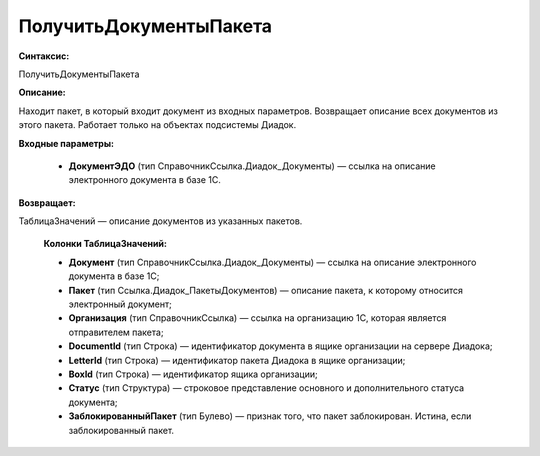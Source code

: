 ПолучитьДокументыПакета
=============================================

**Синтаксис:**

ПолучитьДокументыПакета

**Описание:**

Находит пакет, в который входит документ из входных параметров. Возвращает описание всех документов из этого пакета. Работает только на объектах подсистемы Диадок.

**Входные параметры:**

      * **ДокументЭДО** (тип СправочникСсылка.Диадок_Документы) — ссылка на описание электронного документа в базе 1С.

**Возвращает:**

ТаблицаЗначений — описание документов из указанных пакетов.

      **Колонки ТаблицаЗначений:**

      * **Документ** (тип СправочникСсылка.Диадок_Документы) — ссылка на описание электронного документа в базе 1С;
      * **Пакет** (тип Ссылка.Диадок_ПакетыДокументов) — описание пакета, к которому относится электронный документ;
      * **Организация** (тип СправочникСсылка) — ссылка на организацию 1С, которая является отправителем пакета;
      * **DocumentId** (тип Строка) — идентификатор документа в ящике организации на сервере Диадока;
      * **LetterId**  (тип Строка) — идентификатор пакета Диадока в ящике организации;
      * **BoxId** (тип Строка) — идентификатор ящика организации;
      * **Статус** (тип Структура) — строковое представление основного и дополнительного статуса документа;
      * **ЗаблокированныйПакет** (тип Булево) — признак того, что пакет заблокирован. Истина, если заблокированный пакет.